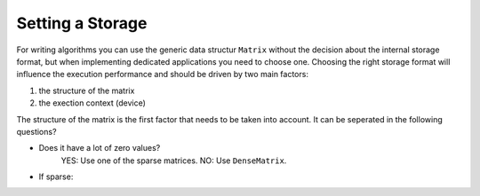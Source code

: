 .. _lama_SetStorage:

Setting a Storage
=================

For writing algorithms you can use the generic data structur ``Matrix`` without the decision about the internal storage format, but when implementing dedicated applications you need to choose one. Choosing the right storage format will influence the execution performance and should be driven by two main factors:

1. the structure of the matrix
2. the exection context (device)

The structure of the matrix is the first factor that needs to be taken into account. It can be seperated in the following questions?

* Does it have a lot of zero values? 
	YES: Use one of the sparse matrices.
	NO: Use ``DenseMatrix``.
* If sparse: 

